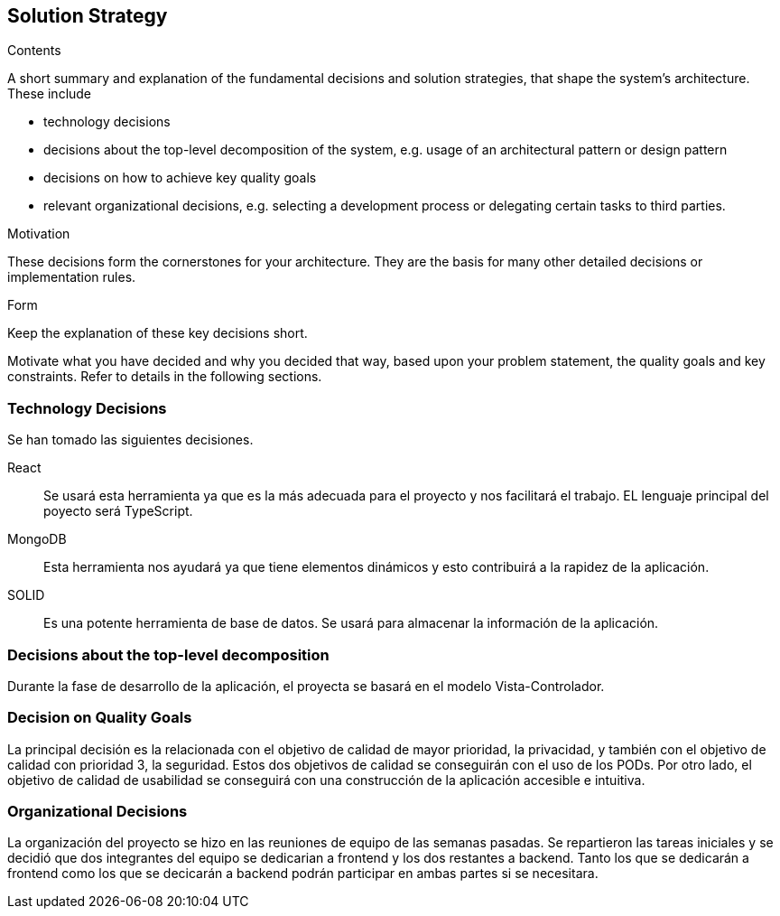 [[section-solution-strategy]]
== Solution Strategy


[role="arc42help"]
****
.Contents
A short summary and explanation of the fundamental decisions and solution strategies, that shape the system's architecture. These include

* technology decisions
* decisions about the top-level decomposition of the system, e.g. usage of an architectural pattern or design pattern
* decisions on how to achieve key quality goals
* relevant organizational decisions, e.g. selecting a development process or delegating certain tasks to third parties.

.Motivation
These decisions form the cornerstones for your architecture. They are the basis for many other detailed decisions or implementation rules.

.Form
Keep the explanation of these key decisions short.

Motivate what you have decided and why you decided that way,
based upon your problem statement, the quality goals and key constraints.
Refer to details in the following sections.
****

=== Technology Decisions

Se han tomado las siguientes decisiones.

React::

Se usará esta herramienta ya que es la más adecuada para el proyecto y nos facilitará el trabajo. EL lenguaje principal del poyecto será TypeScript.

MongoDB::

Esta herramienta nos ayudará ya que tiene elementos dinámicos y esto contribuirá a la rapidez de la aplicación.

SOLID::

Es una potente herramienta de base de datos. Se usará para almacenar la información de la aplicación.

=== Decisions about the top-level decomposition

Durante la fase de desarrollo de la aplicación, el proyecta se basará en el modelo Vista-Controlador.

=== Decision on Quality Goals

La principal decisión es la relacionada con el objetivo de calidad de mayor prioridad, la privacidad, y también con el objetivo de calidad con prioridad 3, la seguridad. Estos dos objetivos de calidad se conseguirán con el uso de los PODs. Por otro lado, el objetivo de calidad de usabilidad se conseguirá con una construcción de la aplicación accesible e intuitiva.

=== Organizational Decisions

La organización del proyecto se hizo en las reuniones de equipo de las semanas pasadas. Se repartieron las tareas iniciales y se decidió que dos integrantes del equipo se dedicarian a frontend y los dos restantes a backend. Tanto los que se dedicarán a frontend como los que se decicarán a backend podrán participar en ambas partes si se necesitara.